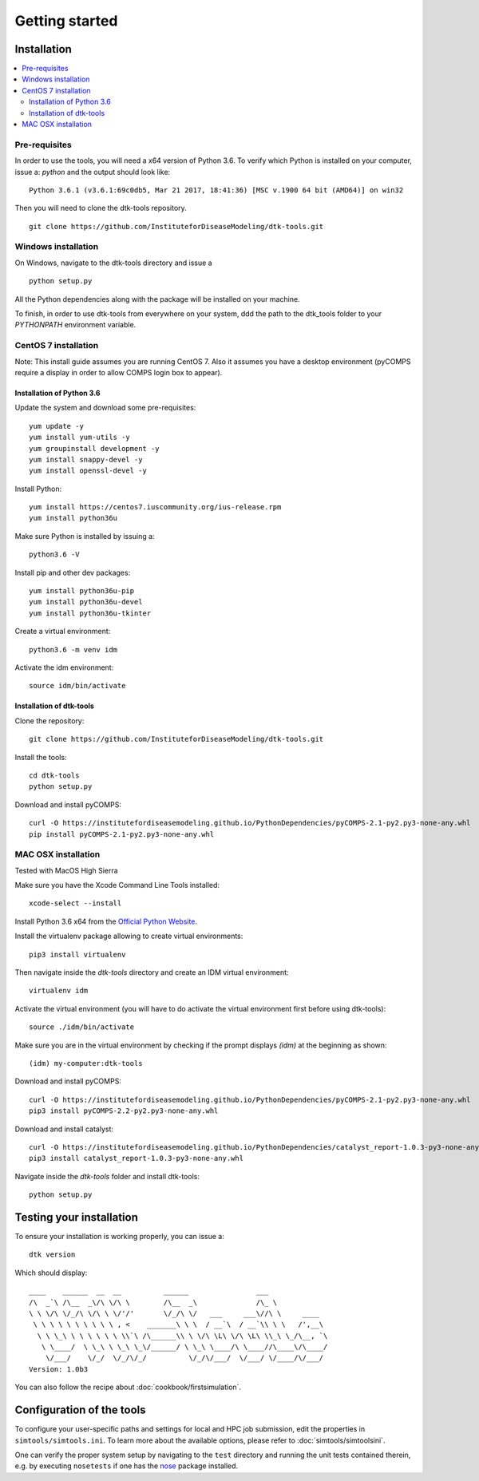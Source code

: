 Getting started
===============

Installation
------------

.. contents::
    :local:


Pre-requisites
``````````````

In order to use the tools, you will need a x64 version of Python 3.6. To verify which Python is installed on your computer, issue a: `python` and the output should look like::

    Python 3.6.1 (v3.6.1:69c0db5, Mar 21 2017, 18:41:36) [MSC v.1900 64 bit (AMD64)] on win32

Then you will need to clone the dtk-tools repository. ::

    git clone https://github.com/InstituteforDiseaseModeling/dtk-tools.git

Windows installation
````````````````````

On Windows, navigate to the dtk-tools directory and issue a ::

    python setup.py

All the Python dependencies along with the package will be installed on your machine.

To finish, in order to use dtk-tools from everywhere on your system, ddd the path to the dtk_tools folder to your `PYTHONPATH` environment variable.

CentOS 7 installation
`````````````````````
Note: This install guide assumes you are running CentOS 7.
Also it assumes you have a desktop environment (pyCOMPS require a display in order to allow COMPS login box to appear).

Installation of Python 3.6
~~~~~~~~~~~~~~~~~~~~~~~~~~

Update the system and download some pre-requisites::

    yum update -y
    yum install yum-utils -y
    yum groupinstall development -y
    yum install snappy-devel -y
    yum install openssl-devel -y

Install Python::

    yum install https://centos7.iuscommunity.org/ius-release.rpm
    yum install python36u

Make sure Python is installed by issuing a::

    python3.6 -V

Install pip and other dev packages::

    yum install python36u-pip
    yum install python36u-devel
    yum install python36u-tkinter

Create a virtual environment::

    python3.6 -m venv idm

Activate the idm environment::

    source idm/bin/activate

Installation of dtk-tools
~~~~~~~~~~~~~~~~~~~~~~~~~

Clone the repository::

    git clone https://github.com/InstituteforDiseaseModeling/dtk-tools.git

Install the tools::

    cd dtk-tools
    python setup.py

Download and install pyCOMPS::

    curl -O https://institutefordiseasemodeling.github.io/PythonDependencies/pyCOMPS-2.1-py2.py3-none-any.whl
    pip install pyCOMPS-2.1-py2.py3-none-any.whl

MAC OSX installation
````````````````````
Tested with MacOS High Sierra

Make sure you have the Xcode Command Line Tools installed::

    xcode-select --install

Install Python 3.6 x64 from the `Official Python Website <http://python.org/>`_.

Install the virtualenv package allowing to create virtual environments::

    pip3 install virtualenv

Then navigate inside the `dtk-tools` directory and create an IDM virtual environment::

    virtualenv idm

Activate the virtual environment (you will have to do activate the virtual environment first before using dtk-tools)::

    source ./idm/bin/activate

Make sure you are in the virtual environment by checking if the prompt displays `(idm)` at the beginning as shown::

    (idm) my-computer:dtk-tools

Download and install pyCOMPS::

    curl -O https://institutefordiseasemodeling.github.io/PythonDependencies/pyCOMPS-2.1-py2.py3-none-any.whl
    pip3 install pyCOMPS-2.2-py2.py3-none-any.whl

Download and install catalyst::

    curl -O https://institutefordiseasemodeling.github.io/PythonDependencies/catalyst_report-1.0.3-py3-none-any.whl
    pip3 install catalyst_report-1.0.3-py3-none-any.whl

Navigate inside the `dtk-tools` folder and install dtk-tools::

    python setup.py

Testing your installation
-------------------------
To ensure your installation is working properly, you can issue a::

    dtk version

Which should display::

    ____    ______  __  __          ______                ___
    /\  _`\ /\__  _\/\ \/\ \        /\__  _\              /\_ \
    \ \ \/\ \/_/\ \/\ \ \/'/'       \/_/\ \/   ___     ___\//\ \     ____
     \ \ \ \ \ \ \ \ \ \ , <    _______\ \ \  / __`\  / __`\\ \ \   /',__\
      \ \ \_\ \ \ \ \ \ \ \\`\ /\______\\ \ \/\ \L\ \/\ \L\ \\_\ \_/\__, `\
       \ \____/  \ \_\ \ \_\ \_\/______/ \ \_\ \____/\ \____//\____\/\____/
        \/___/    \/_/  \/_/\/_/          \/_/\/___/  \/___/ \/____/\/___/
    Version: 1.0b3

You can also follow the recipe about :doc:`cookbook/firstsimulation`.

Configuration of the tools
--------------------------

To configure your user-specific paths and settings for local and HPC job submission, edit the properties in ``simtools/simtools.ini``.
To learn more about the available options, please refer to :doc:`simtools/simtoolsini`.

One can verify the proper system setup by navigating to the ``test`` directory and running the unit tests contained therein, e.g. by executing ``nosetests`` if one has the `nose <http://nose.readthedocs.org/en/latest/index.html>`_ package installed.
